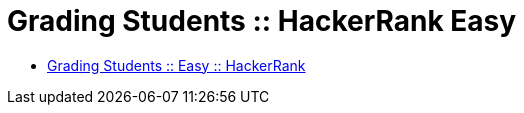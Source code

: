 = Grading Students :: HackerRank Easy

* link:https://www.hackerrank.com/challenges/grading[Grading Students :: Easy :: HackerRank]


